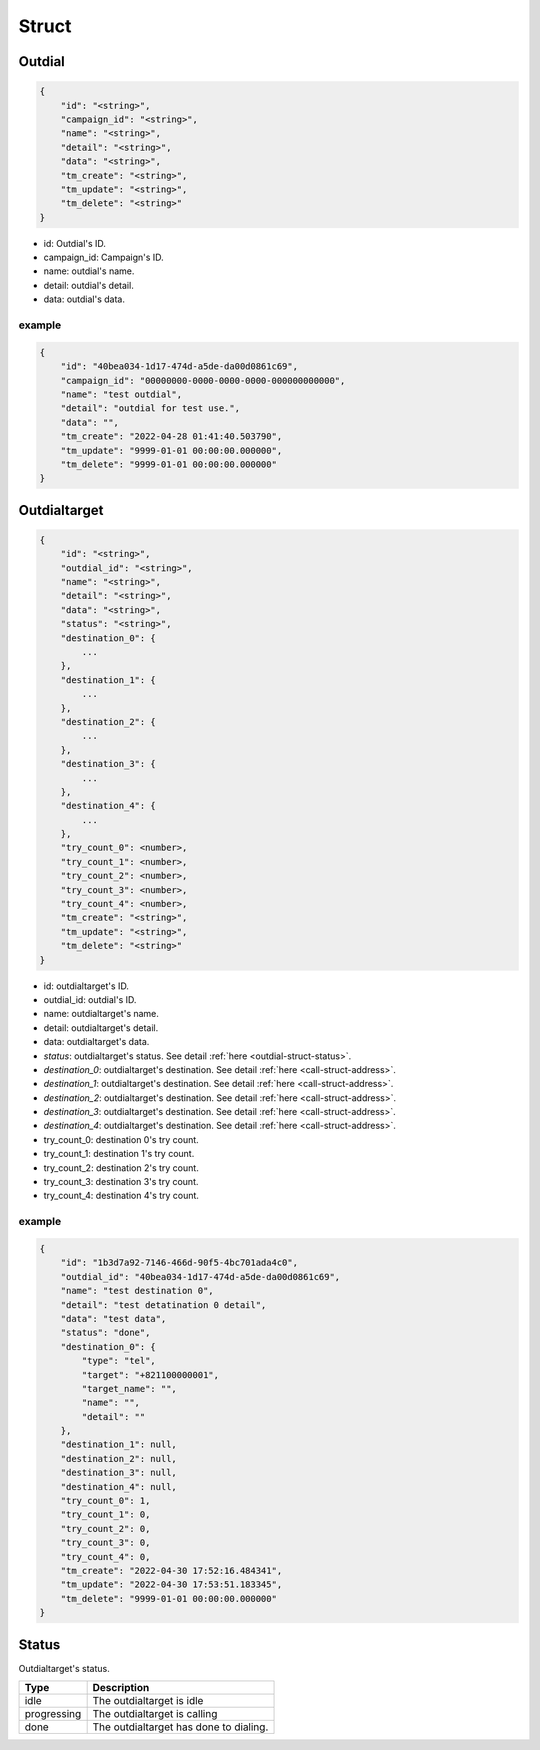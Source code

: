 .. _outdial-struct:

Struct
======

.. _outdial-struct-outdial:

Outdial
-------

.. code::

    {
        "id": "<string>",
        "campaign_id": "<string>",
        "name": "<string>",
        "detail": "<string>",
        "data": "<string>",
        "tm_create": "<string>",
        "tm_update": "<string>",
        "tm_delete": "<string>"
    }

* id: Outdial's ID.
* campaign_id: Campaign's ID.
* name: outdial's name.
* detail: outdial's detail.
* data: outdial's data.

example
+++++++

.. code::

    {
        "id": "40bea034-1d17-474d-a5de-da00d0861c69",
        "campaign_id": "00000000-0000-0000-0000-000000000000",
        "name": "test outdial",
        "detail": "outdial for test use.",
        "data": "",
        "tm_create": "2022-04-28 01:41:40.503790",
        "tm_update": "9999-01-01 00:00:00.000000",
        "tm_delete": "9999-01-01 00:00:00.000000"
    }


Outdialtarget
-------------

.. code::

    {
        "id": "<string>",
        "outdial_id": "<string>",
        "name": "<string>",
        "detail": "<string>",
        "data": "<string>",
        "status": "<string>",
        "destination_0": {
            ...
        },
        "destination_1": {
            ...
        },
        "destination_2": {
            ...
        },
        "destination_3": {
            ...
        },
        "destination_4": {
            ...
        },
        "try_count_0": <number>,
        "try_count_1": <number>,
        "try_count_2": <number>,
        "try_count_3": <number>,
        "try_count_4": <number>,
        "tm_create": "<string>",
        "tm_update": "<string>",
        "tm_delete": "<string>"
    }

* id: outdialtarget's ID.
* outdial_id: outdial's ID.
* name: outdialtarget's name.
* detail: outdialtarget's detail.
* data: outdialtarget's data.
* *status*: outdialtarget's status. See detail :ref:`here <outdial-struct-status>`.
* *destination_0*: outdialtarget's destination. See detail :ref:`here <call-struct-address>`.
* *destination_1*: outdialtarget's destination. See detail :ref:`here <call-struct-address>`.
* *destination_2*: outdialtarget's destination. See detail :ref:`here <call-struct-address>`.
* *destination_3*: outdialtarget's destination. See detail :ref:`here <call-struct-address>`.
* *destination_4*: outdialtarget's destination. See detail :ref:`here <call-struct-address>`.
* try_count_0: destination 0's try count.
* try_count_1: destination 1's try count.
* try_count_2: destination 2's try count.
* try_count_3: destination 3's try count.
* try_count_4: destination 4's try count.

example
+++++++

.. code::

    {
        "id": "1b3d7a92-7146-466d-90f5-4bc701ada4c0",
        "outdial_id": "40bea034-1d17-474d-a5de-da00d0861c69",
        "name": "test destination 0",
        "detail": "test detatination 0 detail",
        "data": "test data",
        "status": "done",
        "destination_0": {
            "type": "tel",
            "target": "+821100000001",
            "target_name": "",
            "name": "",
            "detail": ""
        },
        "destination_1": null,
        "destination_2": null,
        "destination_3": null,
        "destination_4": null,
        "try_count_0": 1,
        "try_count_1": 0,
        "try_count_2": 0,
        "try_count_3": 0,
        "try_count_4": 0,
        "tm_create": "2022-04-30 17:52:16.484341",
        "tm_update": "2022-04-30 17:53:51.183345",
        "tm_delete": "9999-01-01 00:00:00.000000"
    }

.. _outdial-struct-status:

Status
------
Outdialtarget's status.

=========== ============
Type        Description
=========== ============
idle        The outdialtarget is idle
progressing The outdialtarget is calling
done        The outdialtarget has done to dialing.
=========== ============

